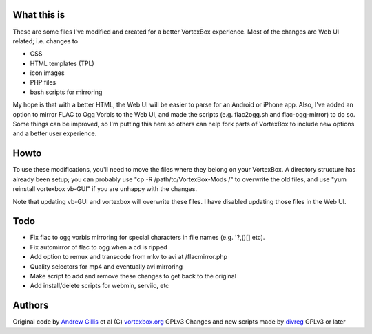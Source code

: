 What this is
------------

These are some files I've modified and created for a better VortexBox experience.  Most of the changes are Web UI related; i.e. changes to  

- CSS
- HTML templates (TPL)
- icon images
- PHP files
- bash scripts for mirroring  

My hope is that with a better HTML, the Web UI will be easier to parse for an Android or iPhone app.  Also, I've added an option to mirror FLAC to Ogg Vorbis to the Web UI, and made the scripts (e.g. flac2ogg.sh and flac-ogg-mirror) to do so. Some things can be improved, so I'm putting this here so others can help fork parts of VortexBox to include new options and a better user experience.

Howto
-----

To use these modifications, you'll need to move the files where they belong on your VortexBox.  A directory structure has already been setup; you can probably use "cp -R /path/to/VortexBox-Mods /" to overwrite the old files, and use "yum reinstall vortexbox vb-GUI" if you are unhappy with the changes. 

Note that updating vb-GUI and vortexbox will overwrite these files.  I have disabled updating those files in the Web UI.

Todo
----

- Fix flac to ogg vorbis mirroring for special characters in file names (e.g. '?,()[] etc).
- Fix automirror of flac to ogg when a cd is ripped
- Add option to remux and transcode from mkv to avi at /flacmirror.php
- Quality selectors for mp4 and eventually avi mirroring
- Make script to add and remove these changes to get back to the original
- Add install/delete scripts for webmin, serviio, etc


Authors
-------

Original code by `Andrew Gillis`_ et al (C) `vortexbox.org`_ GPLv3
Changes and new scripts made by `divreg`_ GPLv3 or later

.. _vortexbox.org: site: http://vortexbox.org
.. _Andrew Gillis: mailto:andrew@vortexbox.org
.. _divreg: mailto:wyatt.brege@gmail.com
